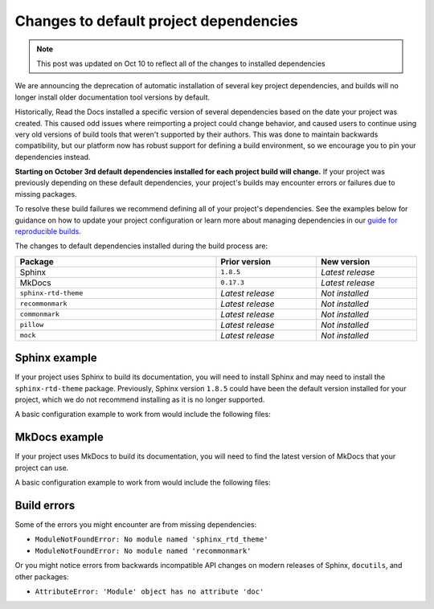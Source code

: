 .. post:: August 24, 2023
   :tags: builders
   :author: Manuel
   :location: BCN
   :category: Changelog

Changes to default project dependencies
=======================================

.. note::

   This post was updated on Oct 10 to reflect all of the changes to installed dependencies

We are announcing the deprecation of automatic installation of several key project dependencies,
and builds will no longer install older documentation tool versions by default.

Historically, Read the Docs installed a specific version of several dependencies based on the date your project was created.
This caused odd issues where reimporting a project could change behavior, and caused users to continue using very old versions of build tools that weren't supported by their authors.
This was done to maintain backwards compatibility,
but our platform now has robust support for defining a build environment,
so we encourage you to pin your dependencies instead.

**Starting on October 3rd default dependencies installed for each project build will change.**
If your project was previously depending on these default dependencies,
your project's builds may encounter errors or failures due to missing packages.

To resolve these build failures we recommend defining all of your project's dependencies.
See the examples below for guidance on how to update your project configuration
or learn more about managing dependencies in our `guide for reproducible builds <https://docs.readthedocs.io/en/stable/guides/reproducible-builds.html>`_.

The changes to default dependencies installed during the build process are:

.. list-table::
   :header-rows: 1
   :width: 100%
   :align: center
   :widths: 10, 5, 5

   - * Package
     * Prior version
     * New version
   - * Sphinx
     * ``1.8.5``
     * *Latest release*
   - * MkDocs
     * ``0.17.3``
     * *Latest release*
   - * ``sphinx-rtd-theme``
     * *Latest release*
     * *Not installed*
   - * ``recommonmark``
     * *Latest release*
     * *Not installed*
   - * ``commonmark``
     * *Latest release*
     * *Not installed*
   - * ``pillow``
     * *Latest release*
     * *Not installed*
   - * ``mock``
     * *Latest release*
     * *Not installed*

Sphinx example
--------------

If your project uses Sphinx to build its documentation,
you will need to install Sphinx and may need to install the ``sphinx-rtd-theme`` package.
Previously, Sphinx version ``1.8.5`` could have been the default version installed for your project,
which we do not recommend installing as it is no longer supported.

A basic configuration example to work from would include the following files:

.. code-block:: yaml
  :caption: .readthedocs.yaml

  version: 2

  # Set the OS, Python version and other tools you might need
  build:
    os: ubuntu-22.04
    tools:
      python: "3.11"

   python:
     install:
       - requirements: docs/requirements.txt

.. code-block::
  :caption: docs/requirements.txt

  sphinx==6.2.1
  sphinx-rtd-theme==1.2.2
  pillow==5.4.1
  mock==1.0.1
  commonmark==0.9.1
  recommonmark==0.5.0

MkDocs example
--------------

If your project uses MkDocs to build its documentation,
you will need to find the latest version of MkDocs that your project can use.

A basic configuration example to work from would include the following files:

.. code-block:: yaml
  :caption: .readthedocs.yaml

  version: 2

  # Set the OS, Python version and other tools you might need
  build:
    os: ubuntu-22.04
    tools:
      python: "3.11"

   python:
     install:
       - requirements: docs/requirements.txt

.. code-block::
  :caption: docs/requirements.txt

  mkdocs==1.5.1


.. This section is mostly to direct search results

Build errors
------------

Some of the errors you might encounter are from missing dependencies:

- ``ModuleNotFoundError: No module named 'sphinx_rtd_theme'``
- ``ModuleNotFoundError: No module named 'recommonmark'``

Or you might notice errors from backwards incompatible API changes on modern
releases of Sphinx, ``docutils``, and other packages:

- ``AttributeError: 'Module' object has no attribute 'doc'``
